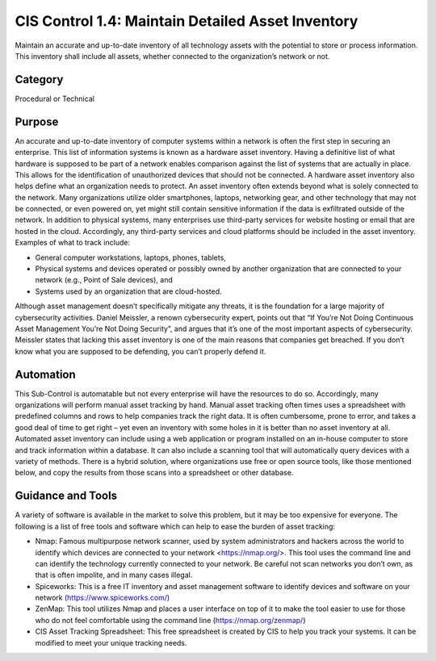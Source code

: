 CIS Control 1.4: Maintain Detailed Asset Inventory
==================================================
Maintain an accurate and up-to-date inventory of all technology assets with the potential to store or process information. This inventory shall include all assets, whether connected to the organization’s network or not. 

Category
________

Procedural or Technical 

Purpose 
_______

An accurate and up-to-date inventory of computer systems within a network is often the first step in securing an enterprise. This list of information systems is known as a hardware asset inventory. Having a definitive list of what hardware is supposed to be part of a network enables comparison against the list of systems that are actually in place. This allows for the identification of unauthorized devices that should not be connected. A hardware asset inventory also helps define what an organization needs to protect. 
An asset inventory often extends beyond what is solely connected to the network. Many organizations utilize older smartphones, laptops, networking gear, and other technology that may not be connected, or even powered on, yet might still contain sensitive information if the data is exfiltrated outside of the network. In addition to physical systems, many enterprises use third-party services for website hosting or email that are hosted in the cloud. Accordingly, any third-party services and cloud platforms should be included in the asset inventory. Examples of what to track include:


- General computer workstations, laptops, phones, tablets,
- Physical systems and devices operated or possibly owned by another organization that are connected to your network (e.g., Point of Sale devices), and 
- Systems used by an organization that are cloud-hosted.

Although asset management doesn’t specifically mitigate any threats, it is the foundation for a large majority of cybersecurity activities. Daniel Meissler, a renown cybersecurity expert, points out that “If You’re Not Doing Continuous Asset Management You’re Not Doing Security”, and argues that it’s one of the most important aspects of cybersecurity. Meissler states that lacking this asset inventory is one of the main reasons that companies get breached. If you don’t know what you are supposed to be defending, you can’t properly defend it. 

Automation
__________

This Sub-Control is automatable but not every enterprise will have the resources to do so. Accordingly, many organizations will perform manual asset tracking by hand. Manual asset tracking often times uses a spreadsheet with predefined columns and rows to help companies track the right data. It is often cumbersome, prone to error, and takes a good deal of time to get right – yet even an inventory with some holes in it is better than no asset inventory at all. Automated asset inventory can include using a web application or program installed on an in-house computer to store and track information within a database. It can also include a scanning tool that will automatically query devices with a variety of methods. There is a hybrid solution, where organizations use free or open source tools, like those mentioned below, and copy the results from those scans into a spreadsheet or other database. 


Guidance and Tools 
__________________

A variety of software is available in the market to solve this problem, but it may be too expensive for everyone. The following is a list of free tools and software which can help to ease the burden of asset tracking:

- Nmap: Famous multipurpose network scanner, used by system administrators and hackers across the world to identify which devices are connected to your network <https://nmap.org/>. This tool uses the command line and can identify the technology currently connected to your network. Be careful not scan networks you don’t own, as that is often impolite, and in many cases illegal. 
- Spiceworks: This is a free IT inventory and asset management software to identify devices and software on your network (https://www.spiceworks.com/)
- ZenMap: This tool utilizes Nmap and places a user interface on top of it to make the tool easier to use for those who do not feel comfortable using the command line (https://nmap.org/zenmap/)
- CIS Asset Tracking Spreadsheet: This free spreadsheet is created by CIS to help you track your systems. It can be modified to meet your unique tracking needs.



